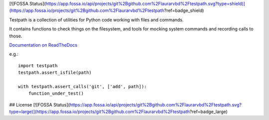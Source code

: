 [![FOSSA Status](https://app.fossa.io/api/projects/git%2Bgithub.com%2Flaurarvbd%2Ftestpath.svg?type=shield)](https://app.fossa.io/projects/git%2Bgithub.com%2Flaurarvbd%2Ftestpath?ref=badge_shield)

Testpath is a collection of utilities for Python code working with files and commands.

It contains functions to check things on the filesystem, and tools for mocking
system commands and recording calls to those.

`Documentation on ReadTheDocs <https://testpath.readthedocs.io/en/latest/>`_

e.g.::

    import testpath
    testpath.assert_isfile(path)
    
    with testpath.assert_calls('git', ['add', path]):
        function_under_test()


## License
[![FOSSA Status](https://app.fossa.io/api/projects/git%2Bgithub.com%2Flaurarvbd%2Ftestpath.svg?type=large)](https://app.fossa.io/projects/git%2Bgithub.com%2Flaurarvbd%2Ftestpath?ref=badge_large)